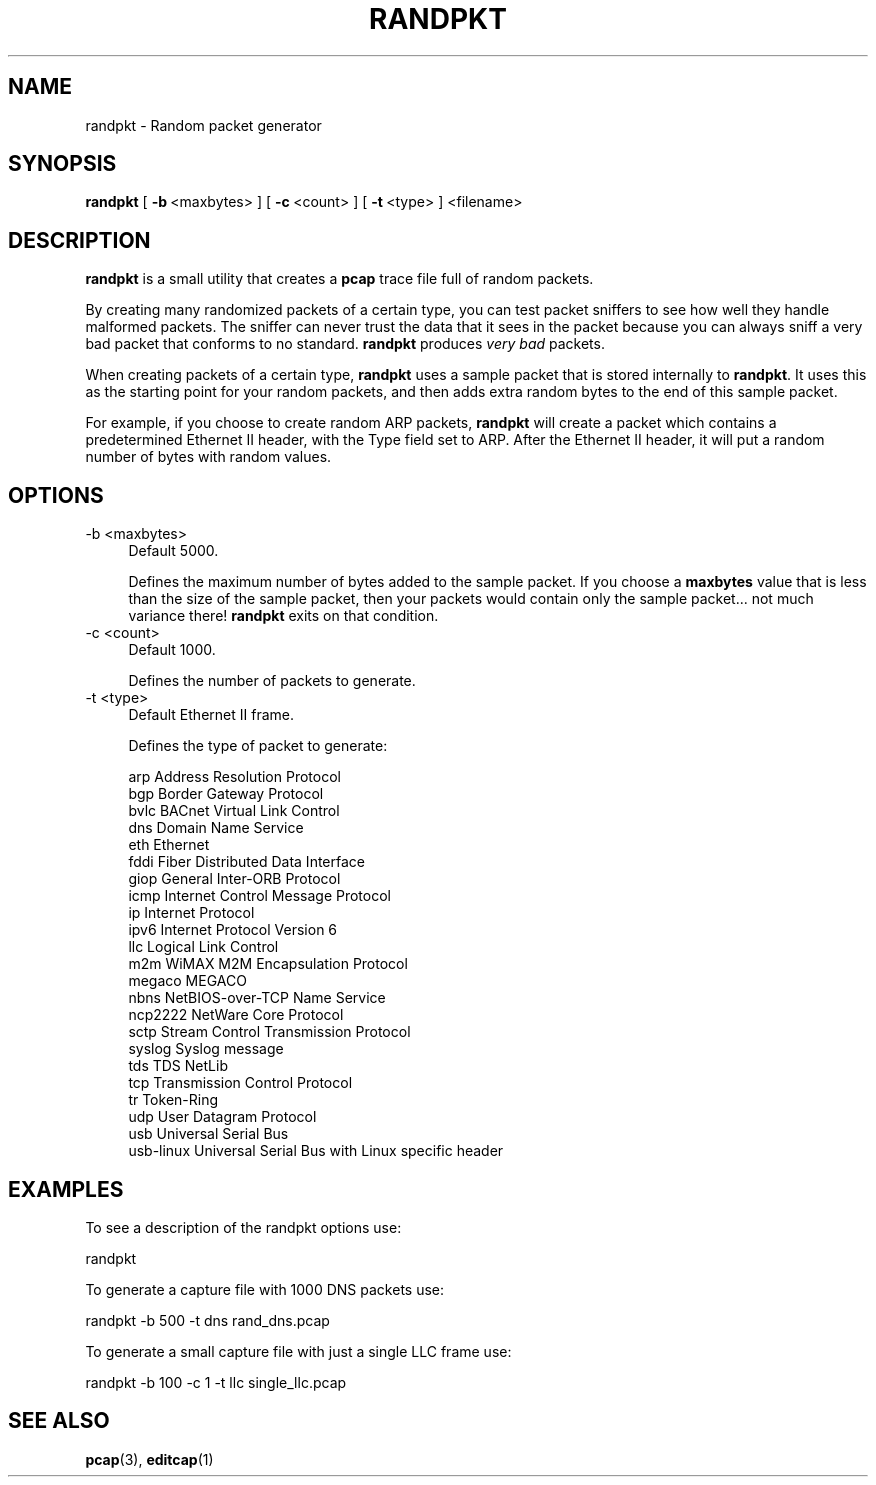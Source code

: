 .\" -*- mode: troff; coding: utf-8 -*-
.\" Automatically generated by Pod::Man 5.0102 (Pod::Simple 3.45)
.\"
.\" Standard preamble:
.\" ========================================================================
.de Sp \" Vertical space (when we can't use .PP)
.if t .sp .5v
.if n .sp
..
.de Vb \" Begin verbatim text
.ft CW
.nf
.ne \\$1
..
.de Ve \" End verbatim text
.ft R
.fi
..
.\" \*(C` and \*(C' are quotes in nroff, nothing in troff, for use with C<>.
.ie n \{\
.    ds C` ""
.    ds C' ""
'br\}
.el\{\
.    ds C`
.    ds C'
'br\}
.\"
.\" Escape single quotes in literal strings from groff's Unicode transform.
.ie \n(.g .ds Aq \(aq
.el       .ds Aq '
.\"
.\" If the F register is >0, we'll generate index entries on stderr for
.\" titles (.TH), headers (.SH), subsections (.SS), items (.Ip), and index
.\" entries marked with X<> in POD.  Of course, you'll have to process the
.\" output yourself in some meaningful fashion.
.\"
.\" Avoid warning from groff about undefined register 'F'.
.de IX
..
.nr rF 0
.if \n(.g .if rF .nr rF 1
.if (\n(rF:(\n(.g==0)) \{\
.    if \nF \{\
.        de IX
.        tm Index:\\$1\t\\n%\t"\\$2"
..
.        if !\nF==2 \{\
.            nr % 0
.            nr F 2
.        \}
.    \}
.\}
.rr rF
.\" ========================================================================
.\"
.IX Title "RANDPKT 1"
.TH RANDPKT 1 2019-02-28 3.0.0 "The Wireshark Network Analyzer"
.\" For nroff, turn off justification.  Always turn off hyphenation; it makes
.\" way too many mistakes in technical documents.
.if n .ad l
.nh
.SH NAME
randpkt \- Random packet generator
.SH SYNOPSIS
.IX Header "SYNOPSIS"
\&\fBrandpkt\fR
[\ \fB\-b\fR\ <maxbytes>\ ]
[\ \fB\-c\fR\ <count>\ ]
[\ \fB\-t\fR\ <type>\ ]
<filename>
.SH DESCRIPTION
.IX Header "DESCRIPTION"
\&\fBrandpkt\fR is a small utility that creates a \fBpcap\fR trace file
full of random packets.
.PP
By creating many randomized packets of a certain type, you can
test packet sniffers to see how well they handle malformed packets.
The sniffer can never trust the data that it sees in the packet because
you can always sniff a very bad packet that conforms to no standard.
\&\fBrandpkt\fR produces \fIvery bad\fR packets.
.PP
When creating packets of a certain type, \fBrandpkt\fR uses a sample
packet that is stored internally to \fBrandpkt\fR. It uses this as the
starting point for your random packets, and then adds extra random
bytes to the end of this sample packet.
.PP
For example, if you choose to create random ARP packets, \fBrandpkt\fR
will create a packet which contains a predetermined Ethernet II header,
with the Type field set to ARP. After the Ethernet II header, it will
put a random number of bytes with random values.
.SH OPTIONS
.IX Header "OPTIONS"
.IP "\-b <maxbytes>" 4
.IX Item "-b <maxbytes>"
Default 5000.
.Sp
Defines the maximum number of bytes added to the sample packet.
If you choose a \fBmaxbytes\fR value that is less than the size of the
sample packet, then your packets would contain only the sample
packet... not much variance there! \fBrandpkt\fR exits on that condition.
.IP "\-c <count>" 4
.IX Item "-c <count>"
Default 1000.
.Sp
Defines the number of packets to generate.
.IP "\-t <type>" 4
.IX Item "-t <type>"
Default Ethernet II frame.
.Sp
Defines the type of packet to generate:
.Sp
.Vb 10
\&        arp             Address Resolution Protocol
\&        bgp             Border Gateway Protocol
\&        bvlc            BACnet Virtual Link Control
\&        dns             Domain Name Service
\&        eth             Ethernet
\&        fddi            Fiber Distributed Data Interface
\&        giop            General Inter\-ORB Protocol
\&        icmp            Internet Control Message Protocol
\&        ip              Internet Protocol
\&        ipv6            Internet Protocol Version 6
\&        llc             Logical Link Control
\&        m2m             WiMAX M2M Encapsulation Protocol
\&        megaco          MEGACO
\&        nbns            NetBIOS\-over\-TCP Name Service
\&        ncp2222         NetWare Core Protocol
\&        sctp            Stream Control Transmission Protocol
\&        syslog          Syslog message
\&        tds             TDS NetLib
\&        tcp             Transmission Control Protocol
\&        tr              Token\-Ring
\&        udp             User Datagram Protocol
\&        usb             Universal Serial Bus
\&        usb\-linux       Universal Serial Bus with Linux specific header
.Ve
.SH EXAMPLES
.IX Header "EXAMPLES"
To see a description of the randpkt options use:
.PP
.Vb 1
\&    randpkt
.Ve
.PP
To generate a capture file with 1000 DNS packets use:
.PP
.Vb 1
\&    randpkt \-b 500 \-t dns rand_dns.pcap
.Ve
.PP
To generate a small capture file with just a single LLC frame use:
.PP
.Vb 1
\&    randpkt \-b 100 \-c 1 \-t llc single_llc.pcap
.Ve
.SH "SEE ALSO"
.IX Header "SEE ALSO"
\&\fBpcap\fR\|(3), \fBeditcap\fR\|(1)
